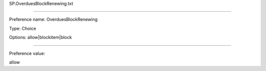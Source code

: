 SP.OverduesBlockRenewing.txt

----------

Preference name: OverduesBlockRenewing

Type: Choice

Options: allow|blockitem|block

----------

Preference value: 



allow

























